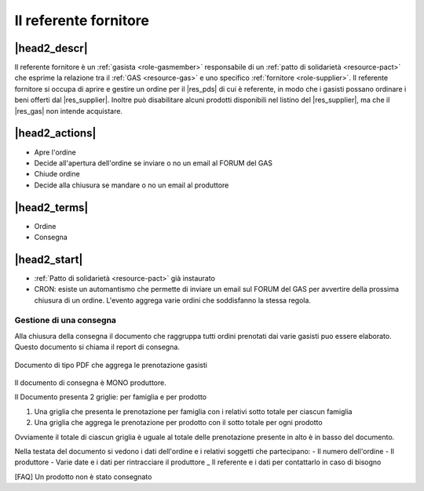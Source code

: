 .. _role-gasreferrersupplier:

Il referente fornitore
======================

|head2_descr|
-------------

Il referente fornitore è un :ref:`gasista <role-gasmember>` responsabile di un :ref:`patto di solidarietà <resource-pact>` che esprime la relazione tra il :ref:`GAS <resource-gas>` e uno specifico :ref:`fornitore <role-supplier>`.
Il referente fornitore si occupa di aprire e gestire un ordine per il |res_pds| di cui è referente, in modo che i gasisti possano ordinare i beni offerti dal |res_supplier|. 
Inoltre può disabilitare alcuni prodotti disponibili nel listino del |res_supplier|, ma che il |res_gas| non intende acquistare. 

|head2_actions|
---------------

* Apre l'ordine
* Decide all'apertura dell'ordine se inviare o no un email al FORUM del GAS

* Chiude ordine
* Decide alla chiusura se mandare o no un email al produttore


|head2_terms|
-------------

* Ordine
* Consegna

|head2_start|
-------------

* :ref:`Patto di solidarietà <resource-pact>` già instaurato




* CRON: esiste un automantismo che permette di inviare un email sul FORUM del GAS per avvertire della prossima chiusura di un ordine. L'evento aggrega varie ordini che soddisfanno la stessa regola.


Gestione di una consegna
++++++++++++++++++++++++

Alla chiusura della consegna il documento che raggruppa tutti ordini prenotati dai varie gasisti puo essere elaborato. Questo documento si chiama il report di consegna. 


.. _Documento_ordine:

.. figure:: _static/ord_doc.png
    :alt: PDF che rissume le prenotazione gasisti
    :align: center

    Documento di tipo PDF che aggrega le prenotazione gasisti

Il documento di consegna è MONO produttore. 

Il Documento presenta 2 griglie: per famiglia e per prodotto

1) Una griglia che presenta le prenotazione per famiglia con i relativi sotto totale per ciascun famiglia

2) Una griglia che aggrega le prenotazione per prodotto con il sotto totale per ogni prodotto

Ovviamente il totale di ciascun griglia è uguale al totale delle prenotazione presente in alto è in basso del documento.

Nella testata del documento si vedono i dati dell'ordine e i relativi soggetti che partecipano:
- Il numero dell'ordine
- Il produttore
- Varie date e i dati per rintracciare il produttore
_ Il referente e i dati per contattarlo in caso di bisogno


[FAQ] Un prodotto non è stato consegnato
